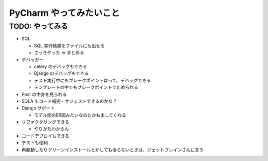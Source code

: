 .. article::
   :date: 2018-09-25
   :title: PyCharm やってみたいこと
   :category: pycharm
   :tags:
   :canonical_url: /pycharm/connect-db/
   :draft: true


==========================================
PyCharm やってみたいこと
==========================================

TODO: やってみる
============================
- SQL

  - SQL 実行結果をファイルにも出せる
  - さっきやった => まとめる

- デバッガー

  - celery のデバッグもできる
  - Django のデバッグもできる
  - テスト実行中にもブレークポイントはって、デバッグできる
  - テンプレートの中でもブレークポイントで止められる

- Post の中身を見られる
- SQLA もコード補完・サジェストできるのかな？
- Django サポート

  - モデル間のER図みたいなのとかも出してくれる

- リファクタリングできる

  - やりかたわからん

- コードデプロイもできる
- テストも便利
- 再起動したりクリーンインストールとかしても治らないときは、ジェットブレインさんに言う
